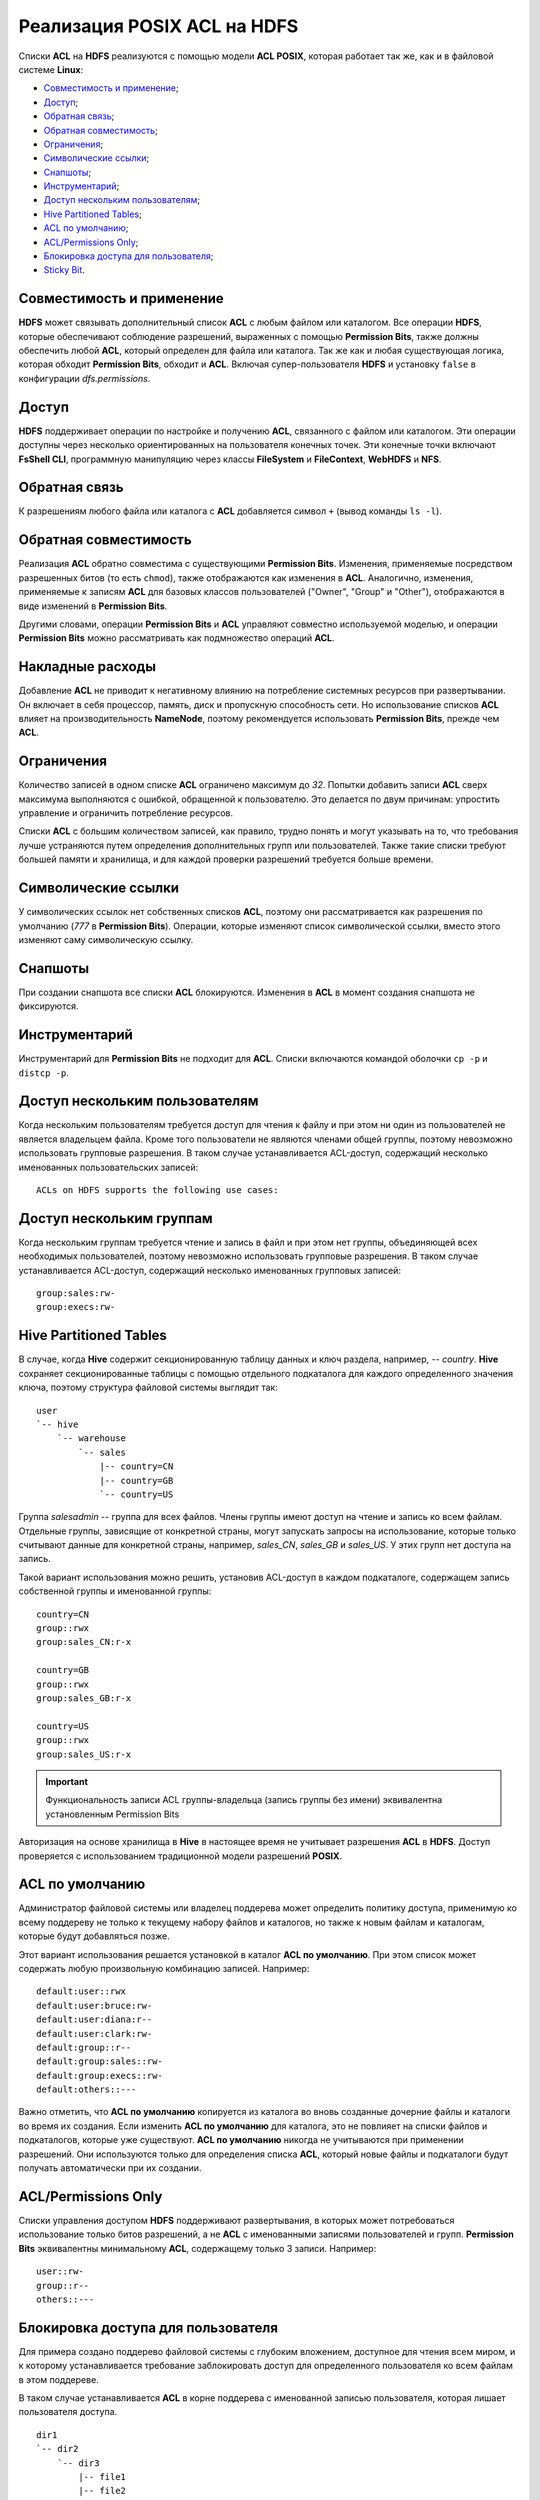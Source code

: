 Реализация POSIX ACL на HDFS
=============================

Списки **ACL** на **HDFS** реализуются с помощью модели **ACL POSIX**, которая работает так же, как и в файловой системе **Linux**:

+ `Совместимость и применение`_;
+ `Доступ`_;
+ `Обратная связь`_;
+ `Обратная совместимость`_;
+ `Ограничения`_;
+ `Символические ссылки`_;
+ `Снапшоты`_;
+ `Инструментарий`_;
+ `Доступ нескольким пользователям`_;
+ `Hive Partitioned Tables`_;
+ `ACL по умолчанию`_;
+ `ACL/Permissions Only`_;
+ `Блокировка доступа для пользователя`_;
+ `Sticky Bit`_.


Совместимость и применение
^^^^^^^^^^^^^^^^^^^^^^^^^^^^^

**HDFS** может связывать дополнительный список **ACL** с любым файлом или каталогом. Все операции **HDFS**, которые обеспечивают соблюдение разрешений, выраженных с помощью **Permission Bits**, также должны обеспечить любой **ACL**, который определен для файла или каталога. Так же как и любая существующая логика, которая обходит **Permission Bits**, обходит и **ACL**. Включая супер-пользователя **HDFS** и установку ``false`` в конфигурации *dfs.permissions*.



Доступ 
^^^^^^^

**HDFS** поддерживает операции по настройке и получению **ACL**, связанного с файлом или каталогом. Эти операции доступны через несколько ориентированных на пользователя конечных точек. Эти конечные точки включают **FsShell CLI**, программную манипуляцию через классы **FileSystem** и **FileContext**, **WebHDFS** и **NFS**. 



Обратная связь 
^^^^^^^^^^^^^^^

К разрешениям любого файла или каталога с **ACL** добавляется символ ``+`` (вывод команды ``ls -l``).



Обратная совместимость
^^^^^^^^^^^^^^^^^^^^^^^^

Реализация **ACL** обратно совместима с существующими **Permission Bits**. Изменения, применяемые посредством разрешенных битов (то есть ``chmod``), также отображаются как изменения в **ACL**. Аналогично, изменения, применяемые к записям **ACL** для базовых классов пользователей ("Owner", "Group" и "Other"), отображаются в виде изменений в **Permission Bits**. 

Другими словами, операции **Permission Bits** и **ACL** управляют совместно используемой моделью, и операции **Permission Bits** можно рассматривать как подмножество операций **ACL**.



Накладные расходы
^^^^^^^^^^^^^^^^^^^

Добавление **ACL** не приводит к негативному влиянию на потребление системных ресурсов при развертывании. Он включает в себя процессор, память, диск и пропускную способность сети. Но использование списков **ACL** влияет на производительность **NameNode**, поэтому рекомендуется использовать **Permission Bits**, прежде чем **ACL**.



Ограничения 
^^^^^^^^^^^^

Количество записей в одном списке **ACL** ограничено максимум до *32*. Попытки добавить записи **ACL** сверх максимума выполняются с ошибкой, обращенной к пользователю. Это делается по двум причинам: упростить управление и ограничить потребление ресурсов. 

Списки **ACL** с большим количеством записей, как правило, трудно понять и могут указывать на то, что требования лучше устраняются путем определения дополнительных групп или пользователей. Также такие списки требуют большей памяти и хранилища, и для каждой проверки разрешений требуется больше времени. 



Символические ссылки
^^^^^^^^^^^^^^^^^^^^^^

У символических ссылок нет собственных списков **ACL**, поэтому они рассматривается как разрешения по умолчанию (*777* в **Permission Bits**). Операции, которые изменяют список символической ссылки, вместо этого изменяют саму символическую ссылку.



Снапшоты
^^^^^^^^^^

При создании снапшота все списки **ACL** блокируются. Изменения в **ACL** в момент создания снапшота не фиксируются.



Инструментарий
^^^^^^^^^^^^^^^^^

Инструментарий для **Permission Bits** не подходит для **ACL**. Списки включаются командой оболочки ``cp -p`` и ``distcp -p``. 



Доступ нескольким пользователям
^^^^^^^^^^^^^^^^^^^^^^^^^^^^^^^^^^

Когда нескольким пользователям требуется доступ для чтения к файлу и при этом ни один из пользователей не является владельцем файла. Кроме того пользователи не являются членами общей группы, поэтому невозможно использовать групповые разрешения. В таком случае устанавливается ACL-доступ, содержащий несколько именованных пользовательских записей:

::

 ACLs on HDFS supports the following use cases:



Доступ нескольким группам
^^^^^^^^^^^^^^^^^^^^^^^^^^^

Когда нескольким группам требуется чтение и запись в файл и при этом нет группы, объединяющей всех необходимых пользователей, поэтому невозможно использовать групповые разрешения. В таком случае устанавливается ACL-доступ, содержащий несколько именованных групповых записей:

::

 group:sales:rw-
 group:execs:rw-



Hive Partitioned Tables 
^^^^^^^^^^^^^^^^^^^^^^^^^^

В случае, когда **Hive** содержит секционированную таблицу данных и ключ раздела, например, -- *country*. **Hive** сохраняет секционированные таблицы с помощью отдельного подкаталога для каждого определенного значения ключа, поэтому структура файловой системы выглядит так:

::

 user
 `-- hive
     `-- warehouse 
         `-- sales 
             |-- country=CN 
             |-- country=GB
             `-- country=US

Группа *salesadmin* -- группа для всех файлов. Члены группы имеют доступ на чтение и запись ко всем файлам. Отдельные группы, зависящие от конкретной страны, могут запускать запросы на использование, которые только считывают данные для конкретной страны, например, *sales_CN*, *sales_GB* и *sales_US*. У этих групп нет доступа на запись.

Такой вариант использования можно решить, установив ACL-доступ в каждом подкаталоге, содержащем запись собственной группы и именованной группы:

::

 country=CN
 group::rwx
 group:sales_CN:r-x 

 country=GB
 group::rwx
 group:sales_GB:r-x

 country=US
 group::rwx 
 group:sales_US:r-x

.. important:: Функциональность записи ACL группы-владельца (запись группы без имени) эквивалентна установленным Permission Bits

Авторизация на основе хранилища в **Hive** в настоящее время не учитывает разрешения **ACL** в **HDFS**. Доступ проверяется с использованием традиционной модели разрешений **POSIX**.


ACL по умолчанию
^^^^^^^^^^^^^^^^^^^

Администратор файловой системы или владелец поддерева может определить политику доступа, применимую ко всему поддереву не только к текущему набору файлов и каталогов, но также к новым файлам и каталогам, которые будут добавляться позже.

Этот вариант использования решается установкой в каталог **ACL по умолчанию**. При этом список может содержать любую произвольную комбинацию записей. Например:

::

 default:user::rwx
 default:user:bruce:rw- 
 default:user:diana:r-- 
 default:user:clark:rw-
 default:group::r--
 default:group:sales::rw-
 default:group:execs::rw-
 default:others::---

Важно отметить, что **ACL по умолчанию** копируется из каталога во вновь созданные дочерние файлы и каталоги во время их создания. Если изменить **ACL по умолчанию** для каталога, это не повлияет на списки файлов и подкаталогов, которые уже существуют. **ACL по умолчанию** никогда не учитываются при применении разрешений. Они используются только для определения списка **ACL**, который новые файлы и подкаталоги будут получать автоматически при их создании. 


ACL/Permissions Only
^^^^^^^^^^^^^^^^^^^^^^^

Списки управления доступом **HDFS** поддерживают развертывания, в которых может потребоваться использование только битов разрешений, а не **ACL** с именованными записями пользователей и групп. **Permission Bits** эквивалентны минимальному **ACL**, содержащему только 3 записи. Например:

::

 user::rw-
 group::r--
 others::---
 

Блокировка доступа для пользователя
^^^^^^^^^^^^^^^^^^^^^^^^^^^^^^^^^^^^^^^

Для примера создано поддерево файловой системы с глубоким вложением, доступное для чтения всем миром, и к которому устанавливается требование заблокировать доступ для определенного пользователя ко всем файлам в этом поддереве.

В таком случае устанавливается **ACL** в корне поддерева с именованной записью пользователя, которая лишает пользователя доступа.

::

 dir1
 `-- dir2
     `-- dir3
         |-- file1
         |-- file2
         `-- file3

Установка следующего **ACL** на *dir2* блокирует доступ Брюса к *dir3*, *file1*, *file2* и *file3*:

::

 user:bruce:---

Удаление разрешений на *dir2* означает, что Брюс не может получить к нему доступ и, следовательно, не может видеть ни один из его дочерних элементов. Это также означает, что доступ автоматически блокируется для любых вновь добавленных файлов в *dir2*. То есть если *file4* создается под *dir3*, Брюс не сможет получить к нему доступ. 


Sticky Bit
^^^^^^^^^^^^^

Когда нескольким именованным пользователям или группам требуется полный доступ к каталогу общего назначения, например, */ tmp*. Однако разрешения "Write" и "Execute" для каталога также дают пользователям возможность удаления или переименовывания любых файлов в каталоге, включая созданные другими пользователями. Такие разрешения необходимо ограничить, чтобы у пользователей был допуск на удаление или переименование созданных только ими файлов.

Этот случай можно решить, объединив **ACL** с **Sticky bit** -- это существующая функциональность, которая в настоящее время работает с **Permission Bits**, и будет продолжать работать как ожидается в сочетании с **ACL**. 


